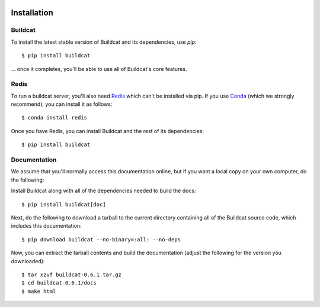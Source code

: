 .. image:: ../artwork/logo.png
  :width: 200px
  :align: right

.. _installation:

Installation
============

Buildcat
--------

To install the latest stable version of Buildcat and its dependencies, use `pip`::

    $ pip install buildcat

... once it completes, you'll be able to use all of Buildcat's core features.

Redis
-----

To run a buildcat server, you'll also need `Redis <https://redis.io>`_
which can't be installed via
pip.  If you use `Conda <https://docs.conda.io/en/latest/>`_ (which we strongly
recommend), you can install it as follows::

    $ conda install redis

Once you have Redis, you can install Buildcat and the rest of its dependencies::

    $ pip install buildcat

.. _documentation:

Documentation
-------------

We assume that you'll normally access this documentation online, but if you
want a local copy on your own computer, do the following:

Install Buildcat along with all of the dependencies needed to build the docs::

    $ pip install buildcat[doc]

Next, do the following to download a tarball to the current directory
containing all of the Buildcat source code, which includes this documentation::

    $ pip download buildcat --no-binary=:all: --no-deps

Now, you can extract the tarball contents and build the documentation (adjust the
following for the version you downloaded)::

    $ tar xzvf buildcat-0.6.1.tar.gz
    $ cd buildcat-0.6.1/docs
    $ make html
